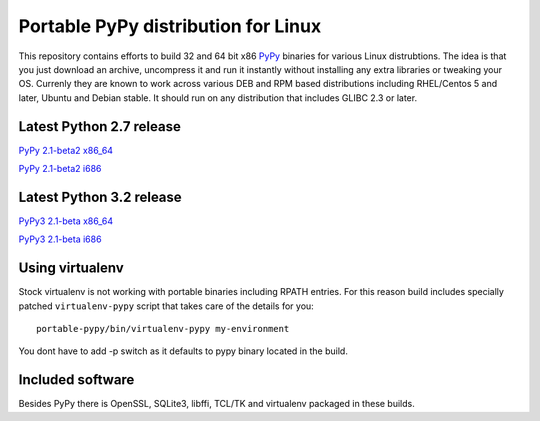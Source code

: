 ====================================
Portable PyPy distribution for Linux
====================================

This repository contains efforts to build 32 and 64 bit
x86 `PyPy <http://pypy.org>`_ binaries for various Linux distrubtions. The idea
is that you just download an archive, uncompress it and run
it instantly without installing any extra libraries or tweaking
your OS.
Currenly they are known to work across various DEB and RPM based
distributions including RHEL/Centos 5 and later, Ubuntu and Debian stable.
It should run on any distribution that includes GLIBC 2.3 or later.

Latest Python 2.7 release
=========================

`PyPy 2.1-beta2 x86_64 <https://bitbucket.org/squeaky/portable-pypy/downloads/pypy-2.1-beta2-linux_x86_64-portable.tar.bz2>`_

`PyPy 2.1-beta2 i686 <https://bitbucket.org/squeaky/portable-pypy/downloads/pypy-2.1-beta2-linux_i686-portable.tar.bz2>`_

Latest Python 3.2 release
=========================

`PyPy3 2.1-beta x86_64 <https://bitbucket.org/squeaky/portable-pypy/downloads/pypy3-2.1-beta-linux_x86_64-portable.tar.bz2>`_

`PyPy3 2.1-beta i686 <https://bitbucket.org/squeaky/portable-pypy/downloads/pypy3-2.1-beta-linux_i686-portable.tar.bz2>`_

Using virtualenv
================
Stock virtualenv is not working with portable binaries including RPATH
entries. For this reason build includes specially patched ``virtualenv-pypy``
script that takes care of the details for you::

    portable-pypy/bin/virtualenv-pypy my-environment

You dont have to add -p switch as it defaults to pypy binary located in
the build.

Included software
=================

Besides PyPy there is OpenSSL, SQLite3, libffi, TCL/TK and virtualenv packaged
in these builds.
